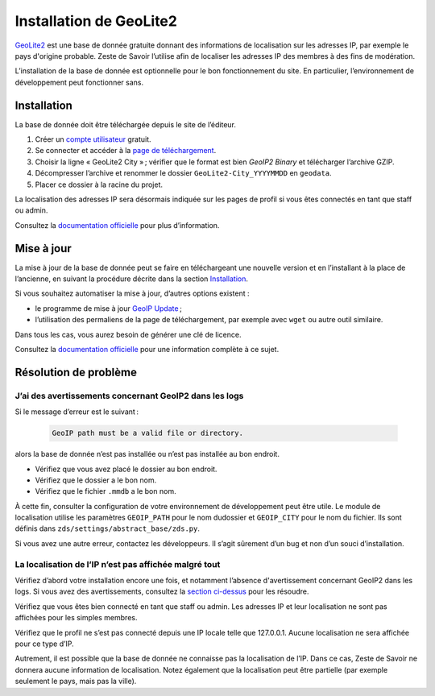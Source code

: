 ========================
Installation de GeoLite2
========================

`GeoLite2 <https://dev.maxmind.com/geoip/geolite2-free-geolocation-data>`_ est une base de donnée gratuite donnant des informations de localisation sur les adresses IP, par exemple le pays d'origine probable. Zeste de Savoir l’utilise afin de localiser les adresses IP des membres à des fins de modération.

L’installation de la base de donnée est optionnelle pour le bon fonctionnement du site. En particulier, l’environnement de développement peut fonctionner sans.


Installation
------------

La base de donnée doit être téléchargée depuis le site de l’éditeur.

1. Créer un `compte utilisateur <https://www.maxmind.com/en/geolite2/signup?lang=en>`_ gratuit.
2. Se connecter et accéder à la `page de téléchargement <https://www.maxmind.com/en/accounts/current/geoip/downloads>`_.
3. Choisir la ligne « GeoLite2 City » ; vérifier que le format est bien *GeoIP2 Binary* et télécharger l’archive GZIP.
4. Décompresser l’archive et renommer le dossier ``GeoLite2-City_YYYYMMDD`` en ``geodata``.
5. Placer ce dossier à la racine du projet.

La localisation des adresses IP sera désormais indiquée sur les pages de profil si vous êtes connectés en tant que staff ou admin.

Consultez la `documentation officielle <https://dev.maxmind.com/geoip/geolite2-free-geolocation-data>`_ pour plus d’information.


Mise à jour
-----------

La mise à jour de la base de donnée peut se faire en téléchargeant une nouvelle version et en l’installant à la place de l’ancienne, en suivant la procédure décrite dans la section `Installation <#installation>`_.

Si vous souhaitez automatiser la mise à jour, d’autres options existent :

* le programme de mise à jour `GeoIP Update <https://dev.maxmind.com/geoip/updating-databases?lang=en#using-geoip-update>`_ ;
* l’utilisation des permaliens de la page de téléchargement, par exemple avec ``wget`` ou autre outil similaire.

Dans tous les cas, vous aurez besoin de générer une clé de licence.

Consultez la `documentation officielle <https://dev.maxmind.com/geoip/geolite2-free-geolocation-data>`_ pour une information complète à ce sujet.


Résolution de problème
----------------------

J’ai des avertissements concernant GeoIP2 dans les logs
+++++++++++++++++++++++++++++++++++++++++++++++++++++++

Si le message d’erreur est le suivant :

    .. sourcecode:: none

        GeoIP path must be a valid file or directory.

alors la base de donnée n’est pas installée ou n’est pas installée au bon endroit.

* Vérifiez que vous avez placé le dossier au bon endroit.
* Vérifiez que le dossier a le bon nom.
* Vérifiez que le fichier ``.mmdb`` a le bon nom.

À cette fin, consulter la configuration de votre environnement de développement peut être utile. Le module de localisation utilise les paramètres ``GEOIP_PATH`` pour le nom dudossier et ``GEOIP_CITY`` pour le nom du fichier. Ils sont définis dans ``zds/settings/abstract_base/zds.py``.

Si vous avez une autre erreur, contactez les développeurs. Il s’agit sûrement d’un bug et non d’un souci d’installation.


La localisation de l’IP n’est pas affichée malgré tout
++++++++++++++++++++++++++++++++++++++++++++++++++++++

Vérifiez d’abord votre installation encore une fois, et notamment l’absence d'avertissement concernant GeoIP2 dans les logs. Si vous avez des avertissements, consultez la `section ci-dessus <#jai-des-avertissements-concernant-geoip2-dans-les-logs>`_ pour les résoudre.

Vérifiez que vous êtes bien connecté en tant que staff ou admin. Les adresses IP et leur localisation ne sont pas affichées pour les simples membres.

Vérifiez que le profil ne s’est pas connecté depuis une IP locale telle que 127.0.0.1. Aucune localisation ne sera affichée pour ce type d’IP.

Autrement, il est possible que la base de donnée ne connaisse pas la localisation de l’IP. Dans ce cas, Zeste de Savoir ne donnera aucune information de localisation. Notez également que la localisation peut être partielle (par exemple seulement le pays, mais pas la ville).
